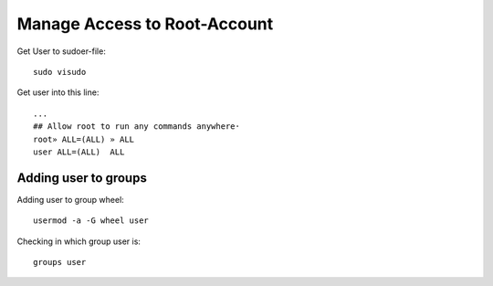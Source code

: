 =============================
Manage Access to Root-Account
=============================
Get User to sudoer-file::

    sudo visudo

Get user into this line::

 ...
 ## Allow root to run any commands anywhere·
 root» ALL=(ALL) » ALL
 user ALL=(ALL)  ALL

Adding user to groups
======================

Adding user to group wheel::

    usermod -a -G wheel user

Checking in which group user is::

    groups user
